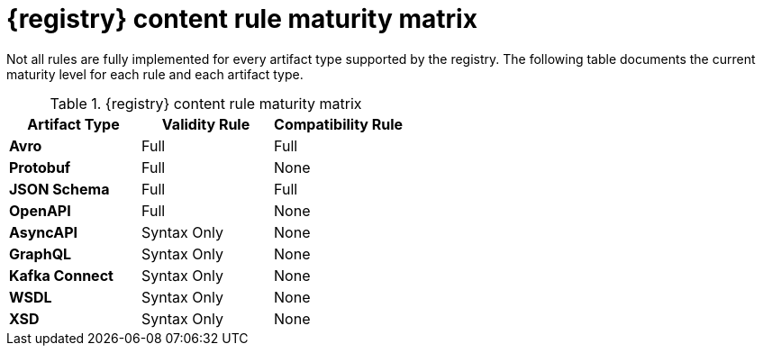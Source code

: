 // Metadata created by nebel
// ParentAssemblies: assemblies/getting-started/as_registry-reference.adoc

[id="registry-rule-maturity-matrix"]
= {registry} content rule maturity matrix

Not all rules are fully implemented for every artifact type supported by the registry.
The following table documents the current maturity level for each rule and each
artifact type.

.{registry} content rule maturity matrix
[%header,cols=3*] 
|===
|Artifact Type
|Validity Rule
|Compatibility Rule
|*Avro*
a| Full
a| Full
|*Protobuf*
a| Full
a| None
|*JSON Schema*
a| Full
a| Full
|*OpenAPI*
a| Full
a| None
|*AsyncAPI*
a| Syntax Only
a| None
|*GraphQL*
a| Syntax Only
a| None
|*Kafka Connect*
a| Syntax Only
a| None
|*WSDL*
a| Syntax Only
a| None
|*XSD*
a| Syntax Only
a| None
|===
